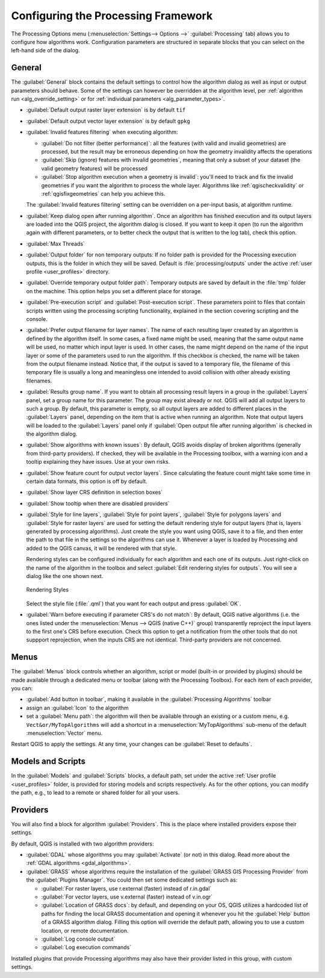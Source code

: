 .. _`processing.options`:

**************************************
 Configuring the Processing Framework
**************************************

.. only:: html

   .. contents::
      :local:

The Processing Options menu (:menuselection:`Settings--> Options -->`
|processingAlgorithm| :guilabel:`Processing` tab) allows you to configure how algorithms work.
Configuration parameters are structured in separate blocks that you can
select on the left-hand side of the dialog.

.. _processing_general_settings:

General
=======

The :guilabel:`General` block contains the default settings to control
how the algorithm dialog as well as input or output parameters should behave.
Some of the settings can however be overridden at the algorithm level,
per :ref:`algorithm run <alg_override_setting>`
or for :ref:`individual parameters <alg_parameter_types>`.

* :guilabel:`Default output raster layer extension` is by default ``tif``
* :guilabel:`Default output vector layer extension` is by default ``gpkg``
* :guilabel:`Invalid features filtering` when executing algorithm:

  * :guilabel:`Do not filter (better performance)`: all the features
    (with valid and invalid geometries) are processed, but the result may be erroneous
    depending on how the geometry invalidity affects the operations
  * :guilabel:`Skip (ignore) features with invalid geometries`,
    meaning that only a subset of your dataset (the valid geometry features)
    will be processed
  * :guilabel:`Stop algorithm execution when a geometry is invalid`:
    you'll need to track and fix the invalid geometries if you want the algorithm
    to process the whole layer. Algorithms like :ref:`qgischeckvalidity` or
    :ref:`qgisfixgeometries` can help you achieve this.

  The :guilabel:`Invalid features filtering` setting can be overridden
  on a per-input basis, at algorithm runtime.
* :guilabel:`Keep dialog open after running algorithm`. Once an algorithm
  has finished execution and its output layers are loaded into the QGIS
  project, the algorithm dialog is closed. If you want to keep it open
  (to run the algorithm again with different parameters, or to better
  check the output that is written to the log tab), check this option.
* :guilabel:`Max Threads`
* :guilabel:`Output folder` for non temporary outputs: If no folder path
  is provided for the Processing execution outputs, this is the folder in which
  they will be saved. Default is :file:`processing/outputs` under the active
  :ref:`user profile <user_profiles>` directory.
* :guilabel:`Override temporary output folder path`: Temporary outputs are
  saved by default in the :file:`tmp` folder on the machine.
  This option helps you set a different place for storage.
* :guilabel:`Pre-execution script` and :guilabel:`Post-execution script`.
  These parameters point to files that contain scripts written using the
  processing scripting functionality, explained in the section covering
  scripting and the console.
* :guilabel:`Prefer output filename for layer names`.
  The name of each resulting layer created by an algorithm is defined by
  the algorithm itself.
  In some cases, a fixed name might be used, meaning that the same output
  name will be used, no matter which input layer is used.
  In other cases, the name might depend on the name of the input layer or
  some of the parameters used to run the algorithm.
  If this checkbox is checked, the name will be taken from the output
  filename instead.
  Notice that, if the output is saved to a temporary file, the filename
  of this temporary file is usually a long and meaningless one intended
  to avoid collision with other already existing filenames.
* :guilabel:`Results group name`.
  If you want to obtain all processing result layers in a group in the
  :guilabel:`Layers` panel, set a group name for this parameter. The group
  may exist already or not. QGIS will add all output layers to such a group.
  By default, this parameter is empty, so all output layers are added to
  different places in the :guilabel:`Layers` panel, depending on the item
  that is active when running an algorithm.
  Note that output layers will be loaded to the :guilabel:`Layers` panel
  only if :guilabel:`Open output file after running algorithm` is checked
  in the algorithm dialog.
* :guilabel:`Show algorithms with known issues`: By default, QGIS avoids
  display of broken algorithms (generally from third-party providers).
  If checked, they will be available in the Processing toolbox, with a warning
  icon and a tooltip explaining they have issues. Use at your own risks.
* :guilabel:`Show feature count for output vector layers`. Since calculating
  the feature count might take some time in certain data formats, this option
  is off by default.
* :guilabel:`Show layer CRS definition in selection boxes`
* :guilabel:`Show tooltip when there are disabled providers`
* :guilabel:`Style for line layers`, :guilabel:`Style for point layers`,
  :guilabel:`Style for polygons layers` and
  :guilabel:`Style for raster layers` are used for setting the default
  rendering style for output layers (that is, layers generated by
  processing algorithms).
  Just create the style you want using QGIS, save it to a file, and then
  enter the path to that file in the settings so the algorithms can use
  it.
  Whenever a layer is loaded by Processing and added to the QGIS canvas,
  it will be rendered with that style.

  Rendering styles can be configured individually for each algorithm and
  each one of its outputs.
  Just right-click on the name of the algorithm in the toolbox and
  select :guilabel:`Edit rendering styles for outputs`.
  You will see a dialog like the one shown next.

  .. _figure_rendering_styles:

  .. figure:: img/rendering_styles.png
     :align: center

     Rendering Styles

  Select the style file (:file:`.qml`) that you want for each output
  and press :guilabel:`OK`.
* :guilabel:`Warn before executing if parameter CRS's do not match`: By default, QGIS native algorithms
  (i.e. the ones listed under the |menu| :menuselection:`Menus --> QGIS (native C++)` group)
  transparently reproject the input layers to the first one's CRS before execution.
  Check this option to get a notification from the other tools that do not suppport reprojection,
  when the inputs CRS are not identical.
  Third-party providers are not concerned.

Menus
=====

The |menu| :guilabel:`Menus` block controls whether an algorithm, script or
model (built-in or provided by plugins) should be made available
through a dedicated menu or toolbar (along with the Processing Toolbox).
For each item of each provider, you can:

* :guilabel:`Add button in toolbar`, making it available in the
  :guilabel:`Processing Algorithms` toolbar
* assign an :guilabel:`Icon` to the algorithm
* set a :guilabel:`Menu path`: the algorithm will then be available through
  an existing or a custom menu, e.g. ``Vect&or/MyTopAlgorithms`` will add a shortcut 
  in a :menuselection:`MyTopAlgorithms` sub-menu of the default :menuselection:`Vector` menu.

Restart QGIS to apply the settings.
At any time, your changes can be :guilabel:`Reset to defaults`.

Models and Scripts
==================

In the |processingModel| :guilabel:`Models` and |pythonFile| :guilabel:`Scripts` blocks,
a default path, set under the active :ref:`User profile <user_profiles>` folder,
is provided for storing models and scripts respectively.
As for the other options, you can modify the path, e.g., to lead to a remote or shared folder
for all your users.

Providers
=========

You will also find a block for algorithm |processingAlgorithm| :guilabel:`Providers`.
This is the place where installed providers expose their settings.

By default, QGIS is installed with two algorithm providers:

* :guilabel:`GDAL` whose algorithms you may :guilabel:`Activate` (or not) in this dialog.
  Read more about the :ref:`GDAL algorithms <gdal_algorithms>`.
* :guilabel:`GRASS` whose algorithms require the installation
  of the :guilabel:`GRASS GIS Processing Provider` from the :guilabel:`Plugins Manager`.
  You could then set some dedicated settings such as:

  * |checkbox| :guilabel:`For raster layers, use r.external (faster) instead of r.in.gdal`
  * |checkbox| :guilabel:`For vector layers, use v.external (faster) instead of v.in.ogr`
  * :guilabel:`Location of GRASS docs`: by default, and depending on your OS,
    QGIS utilizes a hardcoded list of paths for finding the local GRASS documentation
    and opening it whenever you hit the :guilabel:`Help` button of a GRASS algorithm dialog.
    Filling this option will override the default path, allowing you to use a custom location,
    or remote documentation.
  * |checkbox| :guilabel:`Log console output`
  * |checkbox| :guilabel:`Log execution commands`

Installed plugins that provide Processing algorithms may also have their provider 
listed in this group, with custom settings.


.. Substitutions definitions - AVOID EDITING PAST THIS LINE
   This will be automatically updated by the find_set_subst.py script.
   If you need to create a new substitution manually,
   please add it also to the substitutions.txt file in the
   source folder.

.. |checkbox| image:: /static/common/checkbox.png
   :width: 1.3em
.. |menu| image:: /static/common/menu.png
   :width: 1.5em
.. |processingAlgorithm| image:: /static/common/processingAlgorithm.png
   :width: 1.5em
.. |processingModel| image:: /static/common/processingModel.png
   :width: 1.5em
.. |pythonFile| image:: /static/common/mIconPythonFile.png
   :width: 1.5em
